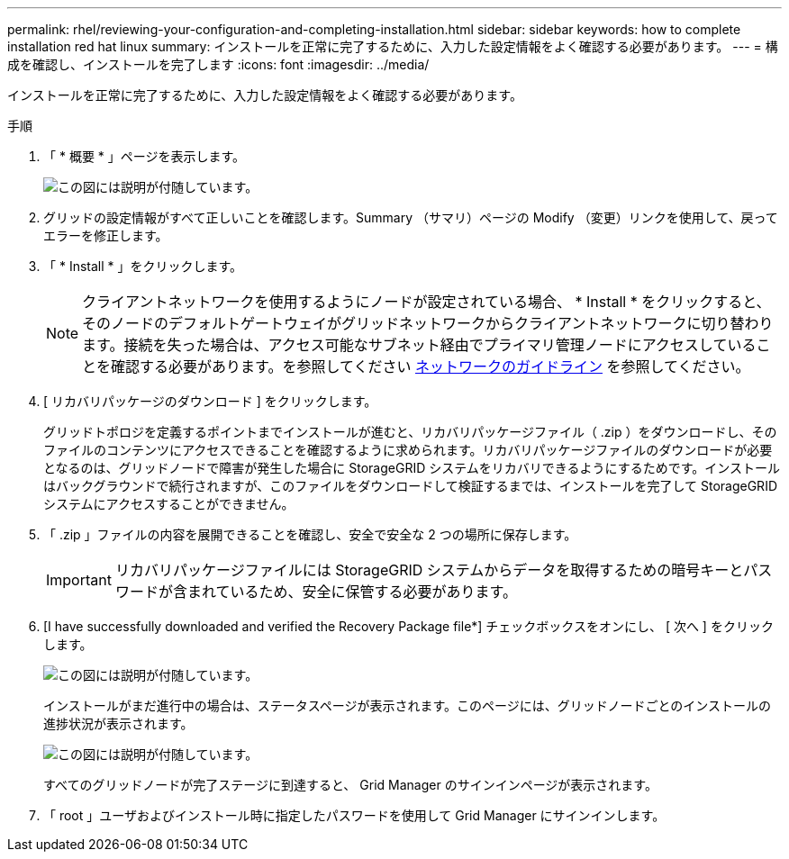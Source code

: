 ---
permalink: rhel/reviewing-your-configuration-and-completing-installation.html 
sidebar: sidebar 
keywords: how to complete installation red hat linux 
summary: インストールを正常に完了するために、入力した設定情報をよく確認する必要があります。 
---
= 構成を確認し、インストールを完了します
:icons: font
:imagesdir: ../media/


[role="lead"]
インストールを正常に完了するために、入力した設定情報をよく確認する必要があります。

.手順
. 「 * 概要 * 」ページを表示します。
+
image::../media/11_gmi_installer_summary_page.gif[この図には説明が付随しています。]

. グリッドの設定情報がすべて正しいことを確認します。Summary （サマリ）ページの Modify （変更）リンクを使用して、戻ってエラーを修正します。
. 「 * Install * 」をクリックします。
+

NOTE: クライアントネットワークを使用するようにノードが設定されている場合、 * Install * をクリックすると、そのノードのデフォルトゲートウェイがグリッドネットワークからクライアントネットワークに切り替わります。接続を失った場合は、アクセス可能なサブネット経由でプライマリ管理ノードにアクセスしていることを確認する必要があります。を参照してください xref:../network/index.adoc[ネットワークのガイドライン] を参照してください。

. [ リカバリパッケージのダウンロード ] をクリックします。
+
グリッドトポロジを定義するポイントまでインストールが進むと、リカバリパッケージファイル（ .zip ）をダウンロードし、そのファイルのコンテンツにアクセスできることを確認するように求められます。リカバリパッケージファイルのダウンロードが必要となるのは、グリッドノードで障害が発生した場合に StorageGRID システムをリカバリできるようにするためです。インストールはバックグラウンドで続行されますが、このファイルをダウンロードして検証するまでは、インストールを完了して StorageGRID システムにアクセスすることができません。

. 「 .zip 」ファイルの内容を展開できることを確認し、安全で安全な 2 つの場所に保存します。
+

IMPORTANT: リカバリパッケージファイルには StorageGRID システムからデータを取得するための暗号キーとパスワードが含まれているため、安全に保管する必要があります。

. [I have successfully downloaded and verified the Recovery Package file*] チェックボックスをオンにし、 [ 次へ ] をクリックします。
+
image::../media/download_recovery_package.gif[この図には説明が付随しています。]

+
インストールがまだ進行中の場合は、ステータスページが表示されます。このページには、グリッドノードごとのインストールの進捗状況が表示されます。

+
image::../media/12_gmi_installer_status_page.gif[この図には説明が付随しています。]

+
すべてのグリッドノードが完了ステージに到達すると、 Grid Manager のサインインページが表示されます。

. 「 root 」ユーザおよびインストール時に指定したパスワードを使用して Grid Manager にサインインします。

